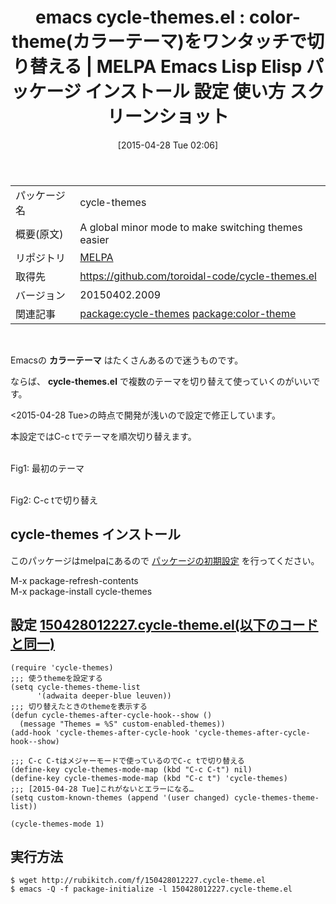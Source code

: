 #+BLOG: rubikitch
#+POSTID: 1583
#+DATE: [2015-04-28 Tue 02:06]
#+PERMALINK: cycle-themes
#+OPTIONS: toc:nil num:nil todo:nil pri:nil tags:nil ^:nil \n:t -:nil
#+ISPAGE: nil
#+DESCRIPTION:
# (progn (erase-buffer)(find-file-hook--org2blog/wp-mode))
#+BLOG: rubikitch
#+CATEGORY: Emacs, theme, 
#+EL_PKG_NAME: cycle-themes
#+EL_TAGS: emacs, %p, %p.el, emacs lisp %p, elisp %p, emacs %f %p, emacs %p 使い方, emacs %p 設定, emacs パッケージ %p, emacs %p スクリーンショット, relate:color-theme, emacs 色設定, emacs theme, emacs color theme, emacs color-theme.el, emacs スキン, emacs テーマ, emacs skin, emacs color setting, emacs カラーテーマ, emacs テーマ 変更, emacs カラーテーマ 設定, emacs 見た目の変更, emacs 好みの色設定, emacs 背景色, emacs テーマ 切り替え, emacs カラーテーマ 迷う
#+EL_TITLE: Emacs Lisp Elisp パッケージ インストール 設定 使い方 スクリーンショット
#+EL_TITLE0: color-theme(カラーテーマ)をワンタッチで切り替える
#+EL_URL: 
#+begin: org2blog
#+DESCRIPTION: MELPAのEmacs Lispパッケージcycle-themesの紹介
#+MYTAGS: package:cycle-themes, emacs 使い方, emacs コマンド, emacs, cycle-themes, cycle-themes.el, emacs lisp cycle-themes, elisp cycle-themes, emacs melpa cycle-themes, emacs cycle-themes 使い方, emacs cycle-themes 設定, emacs パッケージ cycle-themes, emacs cycle-themes スクリーンショット, relate:color-theme, emacs 色設定, emacs theme, emacs color theme, emacs color-theme.el, emacs スキン, emacs テーマ, emacs skin, emacs color setting, emacs カラーテーマ, emacs テーマ 変更, emacs カラーテーマ 設定, emacs 見た目の変更, emacs 好みの色設定, emacs 背景色, emacs テーマ 切り替え, emacs カラーテーマ 迷う
#+TAGS: package:cycle-themes, emacs 使い方, emacs コマンド, emacs, cycle-themes, cycle-themes.el, emacs lisp cycle-themes, elisp cycle-themes, emacs melpa cycle-themes, emacs cycle-themes 使い方, emacs cycle-themes 設定, emacs パッケージ cycle-themes, emacs cycle-themes スクリーンショット, relate:color-theme, emacs 色設定, emacs theme, emacs color theme, emacs color-theme.el, emacs スキン, emacs テーマ, emacs skin, emacs color setting, emacs カラーテーマ, emacs テーマ 変更, emacs カラーテーマ 設定, emacs 見た目の変更, emacs 好みの色設定, emacs 背景色, emacs テーマ 切り替え, emacs カラーテーマ 迷う, Emacs, theme, , カラーテーマ, cycle-themes.el, cycle-themes.el
#+TITLE: emacs cycle-themes.el : color-theme(カラーテーマ)をワンタッチで切り替える | MELPA Emacs Lisp Elisp パッケージ インストール 設定 使い方 スクリーンショット
#+BEGIN_HTML
<table>
<tr><td>パッケージ名</td><td>cycle-themes</td></tr>
<tr><td>概要(原文)</td><td>A global minor mode to make switching themes easier</td></tr>
<tr><td>リポジトリ</td><td><a href="http://melpa.org/">MELPA</a></td></tr>
<tr><td>取得先</td><td><a href="https://github.com/toroidal-code/cycle-themes.el">https://github.com/toroidal-code/cycle-themes.el</a></td></tr>
<tr><td>バージョン</td><td>20150402.2009</td></tr>
<tr><td>関連記事</td><td><a href="http://rubikitch.com/tag/package:cycle-themes/">package:cycle-themes</a> <a href="http://rubikitch.com/tag/package:color-theme/">package:color-theme</a></td></tr>
</table>
<br />
#+END_HTML
Emacsの *カラーテーマ* はたくさんあるので迷うものです。

ならば、 *cycle-themes.el* で複数のテーマを切り替えて使っていくのがいいです。

<2015-04-28 Tue>の時点で開発が浅いので設定で修正しています。

本設定ではC-c tでテーマを順次切り替えます。
# (progn (forward-line 1)(shell-command "screenshot-time.rb org_template" t))
#+ATTR_HTML: :width 480
[[file:/r/sync/screenshots/20150428021352.png]]
Fig1: 最初のテーマ

#+ATTR_HTML: :width 480
[[file:/r/sync/screenshots/20150428021356.png]]
Fig2: C-c tで切り替え
** cycle-themes インストール
このパッケージはmelpaにあるので [[http://rubikitch.com/package-initialize][パッケージの初期設定]] を行ってください。

M-x package-refresh-contents
M-x package-install cycle-themes


#+end:
** 概要                                                             :noexport:
Emacsの *カラーテーマ* はたくさんあるので迷うものです。

ならば、 *cycle-themes.el* で複数のテーマを切り替えて使っていくのがいいです。

<2015-04-28 Tue>の時点で開発が浅いので設定で修正しています。

本設定ではC-c tでテーマを順次切り替えます。
# (progn (forward-line 1)(shell-command "screenshot-time.rb org_template" t))
#+ATTR_HTML: :width 480
[[file:/r/sync/screenshots/20150428021352.png]]
Fig1: 最初のテーマ

#+ATTR_HTML: :width 480
[[file:/r/sync/screenshots/20150428021356.png]]
Fig2: C-c tで切り替え

** 設定 [[http://rubikitch.com/f/150428012227.cycle-theme.el][150428012227.cycle-theme.el(以下のコードと同一)]]
#+BEGIN: include :file "/r/sync/junk/150428/150428012227.cycle-theme.el"
#+BEGIN_SRC fundamental
(require 'cycle-themes)
;;; 使うthemeを設定する
(setq cycle-themes-theme-list
      '(adwaita deeper-blue leuven))
;;; 切り替えたときのthemeを表示する
(defun cycle-themes-after-cycle-hook--show ()
  (message "Themes = %S" custom-enabled-themes))
(add-hook 'cycle-themes-after-cycle-hook 'cycle-themes-after-cycle-hook--show)

;;; C-c C-tはメジャーモードで使っているのでC-c tで切り替える
(define-key cycle-themes-mode-map (kbd "C-c C-t") nil)
(define-key cycle-themes-mode-map (kbd "C-c t") 'cycle-themes)
;;; [2015-04-28 Tue]これがないとエラーになる…
(setq custom-known-themes (append '(user changed) cycle-themes-theme-list))

(cycle-themes-mode 1)
#+END_SRC

#+END:

** 実行方法
#+BEGIN_EXAMPLE
$ wget http://rubikitch.com/f/150428012227.cycle-theme.el
$ emacs -Q -f package-initialize -l 150428012227.cycle-theme.el
#+END_EXAMPLE

# /r/sync/screenshots/20150428021352.png http://rubikitch.com/wp-content/uploads/2015/04/wpid-20150428021352.png
# /r/sync/screenshots/20150428021356.png http://rubikitch.com/wp-content/uploads/2015/04/wpid-20150428021356.png
